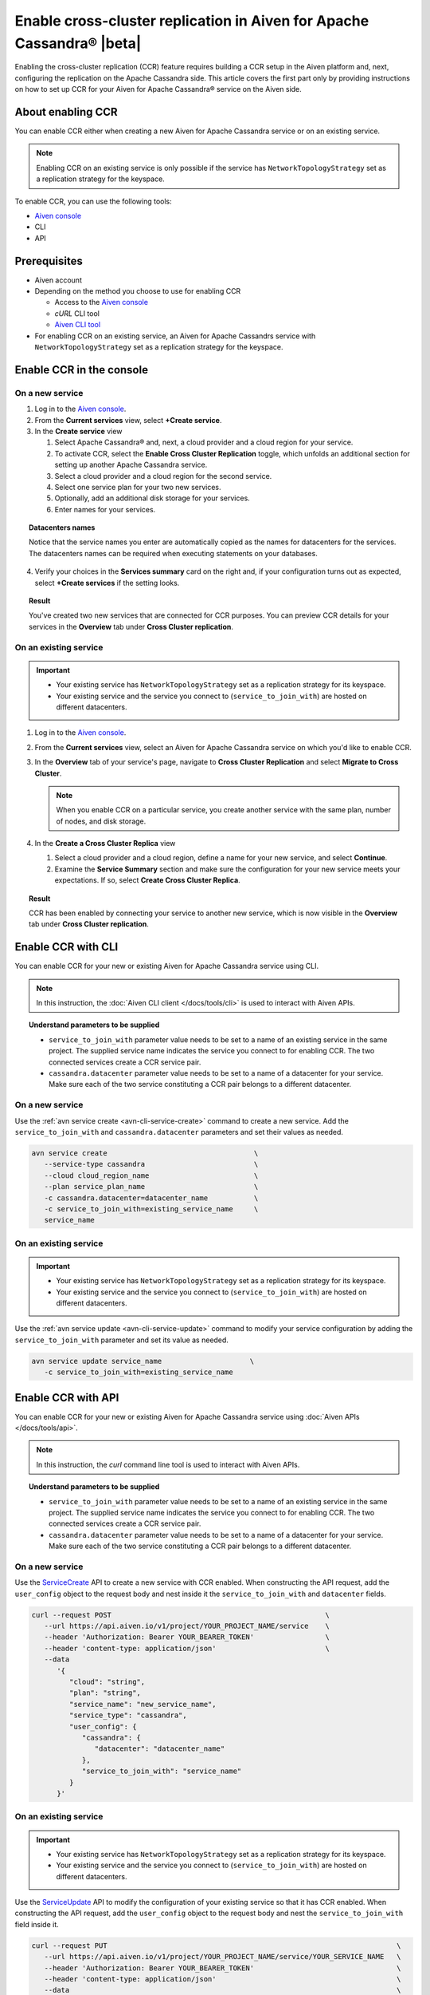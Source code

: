 Enable cross-cluster replication in Aiven for Apache Cassandra® |beta|
======================================================================

Enabling the cross-cluster replication (CCR) feature requires building a CCR setup in the Aiven platform and, next, configuring the replication on the Apache Cassandra side. This article covers the first part only by providing instructions on how to set up CCR for your Aiven for Apache Cassandra® service on the Aiven side.

.. For the other part (the configuration of the replication factor on the Apache Cassandra side), which ultimately makes the replication work, see the instruction in **Set up the replication factor**.

About enabling CCR
------------------

You can enable CCR either when creating a new Aiven for Apache Cassandra service or on an existing service.

.. note::

   Enabling CCR on an existing service is only possible if the service has ``NetworkTopologyStrategy`` set as a replication strategy for the keyspace.

To enable CCR, you can use the following tools:

* `Aiven console <https://console.aiven.io/>`_
* CLI
* API

Prerequisites
-------------

* Aiven account
* Depending on the method you choose to use for enabling CCR

  * Access to the `Aiven console <https://console.aiven.io/>`_
  * `cURL` CLI tool
  * `Aiven CLI tool <https://github.com/aiven/aiven-client>`_

* For enabling CCR on an existing service, an Aiven for Apache Cassandrs service with ``NetworkTopologyStrategy`` set as a replication strategy for the keyspace.

Enable CCR in the console
-------------------------

On a new service
''''''''''''''''

1. Log in to the `Aiven console <https://console.aiven.io/>`_.
2. From the **Current services** view, select **+Create service**.
3. In the **Create service** view

   1. Select Apache Cassandra® and, next, a cloud provider and a cloud region for your service.
   2. To activate CCR, select the **Enable Cross Cluster Replication** toggle, which unfolds an additional section for setting up another Apache Cassandra service.
   3. Select a cloud provider and a cloud region for the second service.
   4. Select one service plan for your two new services.
   5. Optionally, add an additional disk storage for your services.
   6. Enter names for your services.

.. topic:: Datacenters names

   Notice that the service names you enter are automatically copied as the names for datacenters for the services. The datacenters names can be required when executing statements on your databases.

4. Verify your choices in the **Services summary** card on the right and, if your configuration turns out as expected, select **+Create services** if the setting looks.

.. topic:: Result
   
   You've created two new services that are connected for CCR purposes. You can preview CCR details for your services in the **Overview** tab under **Cross Cluster replication**.

On an existing service
''''''''''''''''''''''

.. important::

    * Your existing service has ``NetworkTopologyStrategy`` set as a replication strategy for its keyspace.
    * Your existing service and the service you connect to (``service_to_join_with``) are hosted on different datacenters.

1. Log in to the `Aiven console <https://console.aiven.io/>`_.
2. From the **Current services** view, select an Aiven for Apache Cassandra service on which you'd like to enable CCR.
3. In the **Overview** tab of your service's page, navigate to **Cross Cluster Replication** and select **Migrate to Cross Cluster**.

   .. note::
      
      When you enable CCR on a particular service, you create another service with the same plan, number of nodes, and disk storage.

4. In the **Create a Cross Cluster Replica** view
   
   1. Select a cloud provider and a cloud region, define a name for your new service, and select **Continue**.
   2. Examine the **Service Summary** section and make sure the configuration for your new service meets your expectations. If so, select **Create Cross Cluster Replica**. 

.. topic:: Result
   
   CCR has been enabled by connecting your service to another new service, which is now visible in the **Overview** tab under **Cross Cluster replication**.

Enable CCR with CLI
-------------------

You can enable CCR for your new or existing Aiven for Apache Cassandra service using CLI.

.. note::
   
   In this instruction, the :doc:`Aiven CLI client </docs/tools/cli>` is used to interact with Aiven APIs.

.. topic:: Understand parameters to be supplied

   * ``service_to_join_with`` parameter value needs to be set to a name of an existing service in the same project. The supplied service name indicates the service you connect to for enabling CCR. The two connected services create a CCR service pair.
   * ``cassandra.datacenter`` parameter value needs to be set to a name of a datacenter for your service. Make sure each of the two service constituting a CCR pair belongs to a different datacenter.

On a new service
''''''''''''''''

Use the :ref:`avn service create <avn-cli-service-create>` command to create a new service. Add the ``service_to_join_with`` and ``cassandra.datacenter`` parameters and set their values as needed.

.. code-block:: bash

   avn service create                                   \
      --service-type cassandra                          \
      --cloud cloud_region_name                         \
      --plan service_plan_name                          \
      -c cassandra.datacenter=datacenter_name           \
      -c service_to_join_with=existing_service_name     \
      service_name

On an existing service
''''''''''''''''''''''

.. important::

    * Your existing service has ``NetworkTopologyStrategy`` set as a replication strategy for its keyspace.
    * Your existing service and the service you connect to (``service_to_join_with``) are hosted on different datacenters.

Use the :ref:`avn service update <avn-cli-service-update>` command to modify your service configuration by adding the ``service_to_join_with`` parameter and set its value as needed.

.. code-block:: bash

   avn service update service_name                     \
      -c service_to_join_with=existing_service_name

Enable CCR with API
-------------------

You can enable CCR for your new or existing Aiven for Apache Cassandra service using :doc:`Aiven APIs </docs/tools/api>`.

.. note::
   
   In this instruction, the `curl` command line tool is used to interact with Aiven APIs.

.. topic:: Understand parameters to be supplied

   * ``service_to_join_with`` parameter value needs to be set to a name of an existing service in the same project. The supplied service name indicates the service you connect to for enabling CCR. The two connected services create a CCR service pair.
   * ``cassandra.datacenter`` parameter value needs to be set to a name of a datacenter for your service. Make sure each of the two service constituting a CCR pair belongs to a different datacenter.

On a new service
''''''''''''''''

Use the `ServiceCreate <https://api.aiven.io/doc/#tag/Service/operation/ServiceCreate>`_ API to create a new service with CCR enabled. When constructing the API request, add the ``user_config`` object to the request body and nest inside it the ``service_to_join_with`` and ``datacenter`` fields.

.. code-block:: bash

   curl --request POST                                                   \
      --url https://api.aiven.io/v1/project/YOUR_PROJECT_NAME/service    \
      --header 'Authorization: Bearer YOUR_BEARER_TOKEN'                 \
      --header 'content-type: application/json'                          \
      --data
         '{
            "cloud": "string",
            "plan": "string",
            "service_name": "new_service_name",
            "service_type": "cassandra",
            "user_config": {
               "cassandra": {
                  "datacenter": "datacenter_name"
               },
               "service_to_join_with": "service_name"
            }
         }'

On an existing service
''''''''''''''''''''''

.. important::

    * Your existing service has ``NetworkTopologyStrategy`` set as a replication strategy for its keyspace.
    * Your existing service and the service you connect to (``service_to_join_with``) are hosted on different datacenters.

Use the `ServiceUpdate <https://api.aiven.io/doc/#tag/Service/operation/ServiceUpdate>`_ API to modify the configuration of your existing service so that it has CCR enabled. When constructing the API request, add the ``user_config`` object to the request body and nest the ``service_to_join_with`` field inside it.

.. code-block:: bash

   curl --request PUT                                                                     \
      --url https://api.aiven.io/v1/project/YOUR_PROJECT_NAME/service/YOUR_SERVICE_NAME   \
      --header 'Authorization: Bearer YOUR_BEARER_TOKEN'                                  \
      --header 'content-type: application/json'                                           \
      --data                                                                              \
         '{
            "user_config": {
               "service_to_join_with":"service_name"
            }
         }'

Related reading
---------------

* :doc:`OpenSearch® cross-cluster replication</docs/products/opensearch/concepts/cross-cluster-replication-opensearch>`
* :doc:`Set up cross-cluster replication for OpenSearch</docs/products/opensearch/howto/setup-cross-cluster-replication-opensearch>`
* :doc:`Enabling cross-cluster replication for Apache Kafka® via Terraform</docs/tools/terraform/reference/cookbook/kafka-mirrormaker-recipe>`
* `Multi-master Replication: Versioned Data and Tunable Consistency <https://cassandra.apache.org/doc/latest/cassandra/architecture/dynamo.html#multi-master-replication-versioned-data-and-tunable-consistency>`_

